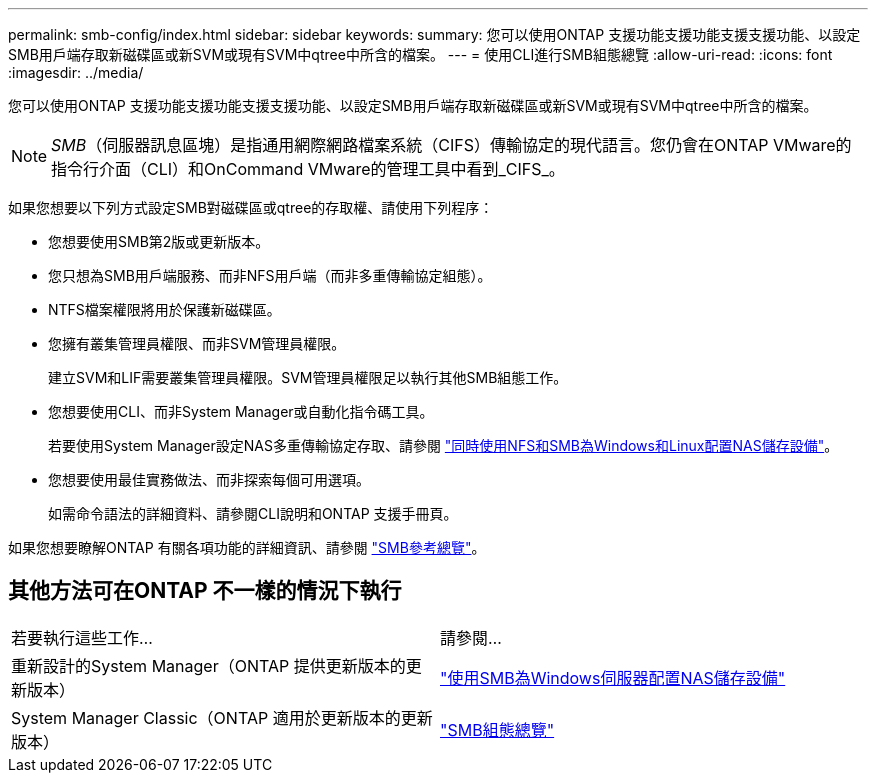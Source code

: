 ---
permalink: smb-config/index.html 
sidebar: sidebar 
keywords:  
summary: 您可以使用ONTAP 支援功能支援功能支援支援功能、以設定SMB用戶端存取新磁碟區或新SVM或現有SVM中qtree中所含的檔案。 
---
= 使用CLI進行SMB組態總覽
:allow-uri-read: 
:icons: font
:imagesdir: ../media/


[role="lead"]
您可以使用ONTAP 支援功能支援功能支援支援功能、以設定SMB用戶端存取新磁碟區或新SVM或現有SVM中qtree中所含的檔案。

[NOTE]
====
_SMB_（伺服器訊息區塊）是指通用網際網路檔案系統（CIFS）傳輸協定的現代語言。您仍會在ONTAP VMware的指令行介面（CLI）和OnCommand VMware的管理工具中看到_CIFS_。

====
如果您想要以下列方式設定SMB對磁碟區或qtree的存取權、請使用下列程序：

* 您想要使用SMB第2版或更新版本。
* 您只想為SMB用戶端服務、而非NFS用戶端（而非多重傳輸協定組態）。
* NTFS檔案權限將用於保護新磁碟區。
* 您擁有叢集管理員權限、而非SVM管理員權限。
+
建立SVM和LIF需要叢集管理員權限。SVM管理員權限足以執行其他SMB組態工作。

* 您想要使用CLI、而非System Manager或自動化指令碼工具。
+
若要使用System Manager設定NAS多重傳輸協定存取、請參閱 link:https://docs.netapp.com/us-en/ontap/task_nas_provision_nfs_and_smb.html["同時使用NFS和SMB為Windows和Linux配置NAS儲存設備"]。

* 您想要使用最佳實務做法、而非探索每個可用選項。
+
如需命令語法的詳細資料、請參閱CLI說明和ONTAP 支援手冊頁。



如果您想要瞭解ONTAP 有關各項功能的詳細資訊、請參閱 link:../smb-admin/index.html["SMB參考總覽"]。



== 其他方法可在ONTAP 不一樣的情況下執行

|===


| 若要執行這些工作... | 請參閱... 


| 重新設計的System Manager（ONTAP 提供更新版本的更新版本） | link:../task_nas_provision_windows_smb.html["使用SMB為Windows伺服器配置NAS儲存設備"] 


| System Manager Classic（ONTAP 適用於更新版本的更新版本） | link:https://docs.netapp.com/us-en/ontap-sm-classic/smb-config/index.html["SMB組態總覽"^] 
|===